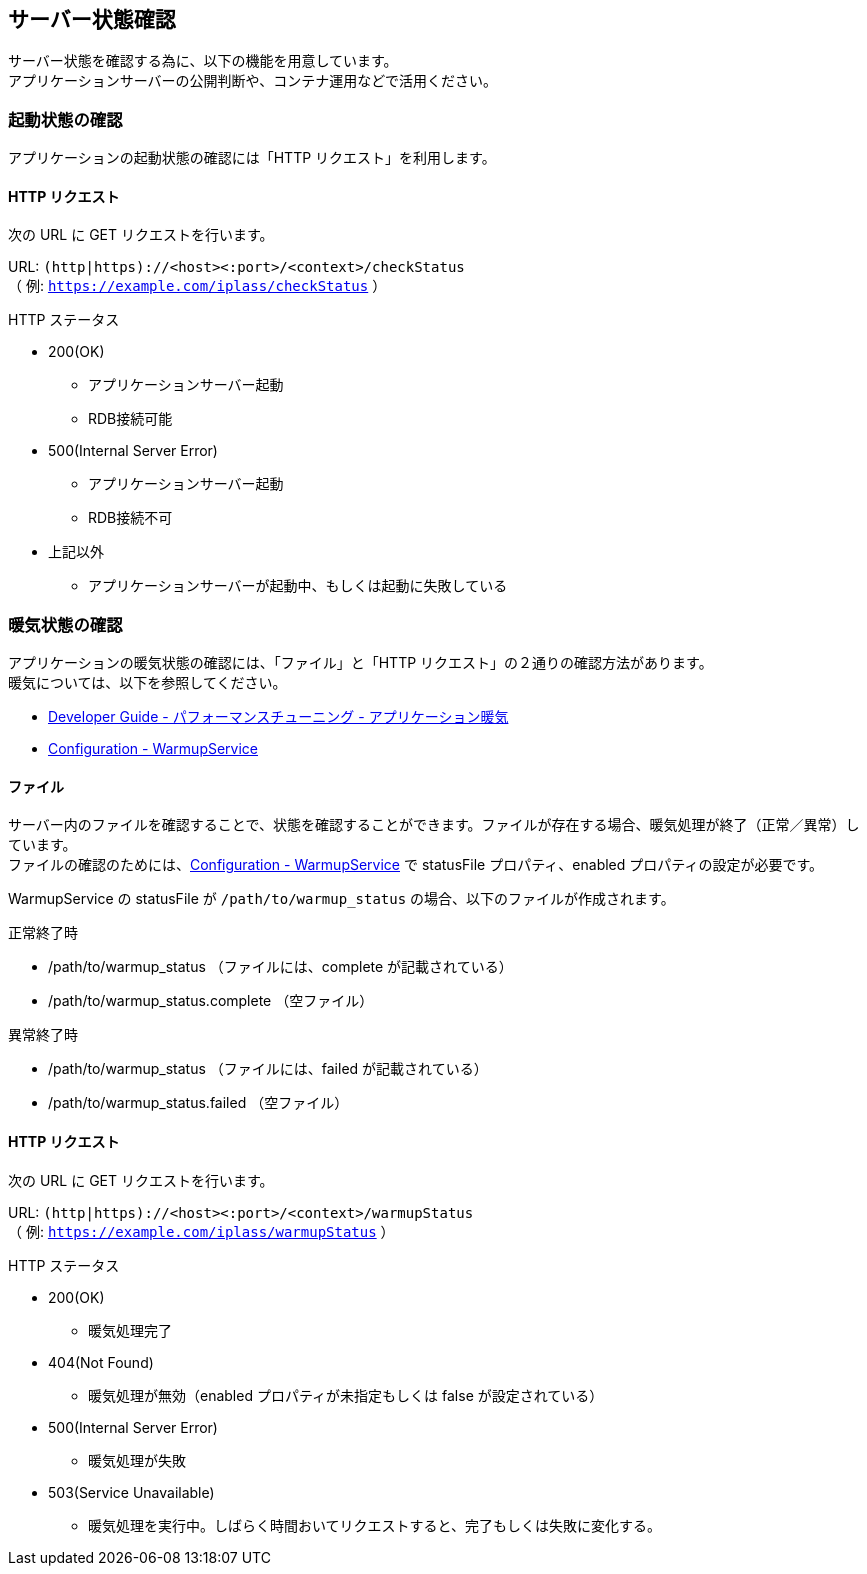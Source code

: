 [[check_server_status]]
== サーバー状態確認
サーバー状態を確認する為に、以下の機能を用意しています。 +
アプリケーションサーバーの公開判断や、コンテナ運用などで活用ください。

=== 起動状態の確認
アプリケーションの起動状態の確認には「HTTP リクエスト」を利用します。

==== HTTP リクエスト
次の URL に GET リクエストを行います。

URL: `(http|https)://<host><:port>/<context>/checkStatus` +
（ 例: `https://example.com/iplass/checkStatus` ）

.HTTP ステータス
* 200(OK)
** アプリケーションサーバー起動
** RDB接続可能
* 500(Internal Server Error)
** アプリケーションサーバー起動
** RDB接続不可
* 上記以外
** アプリケーションサーバーが起動中、もしくは起動に失敗している

=== 暖気状態の確認
アプリケーションの暖気状態の確認には、「ファイル」と「HTTP リクエスト」の２通りの確認方法があります。 +
暖気については、以下を参照してください。

- <<../performance/index.adoc#application_warmup, Developer Guide - パフォーマンスチューニング - アプリケーション暖気>>
- <<../../serviceconfig/index.adoc#WarmupService, Configuration - WarmupService>> 


==== ファイル
サーバー内のファイルを確認することで、状態を確認することができます。ファイルが存在する場合、暖気処理が終了（正常／異常）しています。 +
ファイルの確認のためには、<<../../serviceconfig/index.adoc#WarmupService, Configuration - WarmupService>> で statusFile プロパティ、enabled プロパティの設定が必要です。

WarmupService の statusFile が `/path/to/warmup_status` の場合、以下のファイルが作成されます。

.正常終了時
- /path/to/warmup_status （ファイルには、complete が記載されている）
- /path/to/warmup_status.complete （空ファイル）

.異常終了時
- /path/to/warmup_status （ファイルには、failed が記載されている）
- /path/to/warmup_status.failed （空ファイル）

==== HTTP リクエスト
次の URL に GET リクエストを行います。

URL: `(http|https)://<host><:port>/<context>/warmupStatus` +
（ 例: `https://example.com/iplass/warmupStatus` ）

.HTTP ステータス
* 200(OK)
** 暖気処理完了
* 404(Not Found)
** 暖気処理が無効（enabled プロパティが未指定もしくは false が設定されている）
* 500(Internal Server Error)
** 暖気処理が失敗
* 503(Service Unavailable)
** 暖気処理を実行中。しばらく時間おいてリクエストすると、完了もしくは失敗に変化する。
